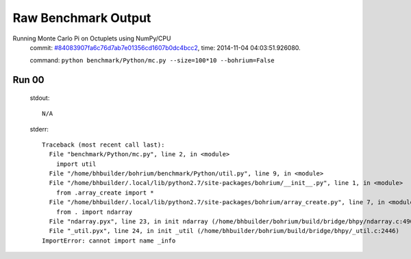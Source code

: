 
Raw Benchmark Output
====================

Running Monte Carlo Pi on Octuplets using NumPy/CPU
    commit: `#84083907fa6c76d7ab7e01356cd1607b0dc4bcc2 <https://bitbucket.org/bohrium/bohrium/commits/84083907fa6c76d7ab7e01356cd1607b0dc4bcc2>`_,
    time: 2014-11-04 04:03:51.926080.

    command: ``python benchmark/Python/mc.py --size=100*10 --bohrium=False``

Run 00
~~~~~~
    stdout::

        N/A

    stderr::

        Traceback (most recent call last):
          File "benchmark/Python/mc.py", line 2, in <module>
            import util
          File "/home/bhbuilder/bohrium/benchmark/Python/util.py", line 9, in <module>
          File "/home/bhbuilder/.local/lib/python2.7/site-packages/bohrium/__init__.py", line 1, in <module>
            from .array_create import *
          File "/home/bhbuilder/.local/lib/python2.7/site-packages/bohrium/array_create.py", line 7, in <module>
            from . import ndarray
          File "ndarray.pyx", line 23, in init ndarray (/home/bhbuilder/bohrium/build/bridge/bhpy/ndarray.c:4901)
          File "_util.pyx", line 24, in init _util (/home/bhbuilder/bohrium/build/bridge/bhpy/_util.c:2446)
        ImportError: cannot import name _info
        



